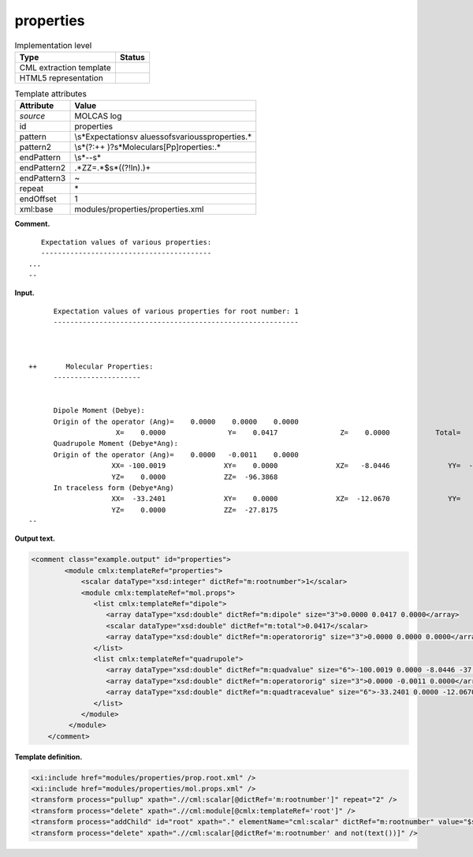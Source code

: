.. _properties-d3e22012:

properties
==========

.. table:: Implementation level

   +-----------------------------------+-----------------------------------+
   | Type                              | Status                            |
   +===================================+===================================+
   | CML extraction template           | |image0|                          |
   +-----------------------------------+-----------------------------------+
   | HTML5 representation              | |image1|                          |
   +-----------------------------------+-----------------------------------+

.. table:: Template attributes

   +-----------------------------------+-----------------------------------+
   | Attribute                         | Value                             |
   +===================================+===================================+
   | *source*                          | MOLCAS log                        |
   +-----------------------------------+-----------------------------------+
   | id                                | properties                        |
   +-----------------------------------+-----------------------------------+
   | pattern                           | \\s*Expectation\sv                |
   |                                   | alues\sof\svarious\sproperties.\* |
   +-----------------------------------+-----------------------------------+
   | pattern2                          | \\s*(?:\+\+                       |
   |                                   | )?\s*Molecular\s[Pp]roperties:.\* |
   +-----------------------------------+-----------------------------------+
   | endPattern                        | \\s*\-\-\s\*                      |
   +-----------------------------------+-----------------------------------+
   | endPattern2                       | .*ZZ=.*$\s*((?!In).)+             |
   +-----------------------------------+-----------------------------------+
   | endPattern3                       | ~                                 |
   +-----------------------------------+-----------------------------------+
   | repeat                            | \*                                |
   +-----------------------------------+-----------------------------------+
   | endOffset                         | 1                                 |
   +-----------------------------------+-----------------------------------+
   | xml:base                          | modules/properties/properties.xml |
   +-----------------------------------+-----------------------------------+

**Comment.**

::

      Expectation values of various properties:
      -----------------------------------------
   ...
   --
       

**Input.**

::

         Expectation values of various properties for root number: 1
         -----------------------------------------------------------



   ++       Molecular Properties:
         ---------------------


         Dipole Moment (Debye):                                                          
         Origin of the operator (Ang)=    0.0000    0.0000    0.0000
                        X=    0.0000               Y=    0.0417               Z=    0.0000           Total=    0.0417
         Quadrupole Moment (Debye*Ang):                                                  
         Origin of the operator (Ang)=    0.0000   -0.0011    0.0000
                       XX= -100.0019              XY=    0.0000              XZ=   -8.0446              YY=  -37.1367
                       YZ=    0.0000              ZZ=  -96.3868
         In traceless form (Debye*Ang)
                       XX=  -33.2401              XY=    0.0000              XZ=  -12.0670              YY=   61.0576
                       YZ=    0.0000              ZZ=  -27.8175
   --
       

**Output text.**

.. code:: xml

   <comment class="example.output" id="properties">
           <module cmlx:templateRef="properties">
               <scalar dataType="xsd:integer" dictRef="m:rootnumber">1</scalar>
               <module cmlx:templateRef="mol.props">
                  <list cmlx:templateRef="dipole">
                     <array dataType="xsd:double" dictRef="m:dipole" size="3">0.0000 0.0417 0.0000</array>
                     <scalar dataType="xsd:double" dictRef="m:total">0.0417</scalar>
                     <array dataType="xsd:double" dictRef="m:operatororig" size="3">0.0000 0.0000 0.0000</array>
                  </list>
                  <list cmlx:templateRef="quadrupole">
                     <array dataType="xsd:double" dictRef="m:quadvalue" size="6">-100.0019 0.0000 -8.0446 -37.1367 0.0000 -96.3868</array>
                     <array dataType="xsd:double" dictRef="m:operatororig" size="3">0.0000 -0.0011 0.0000</array>
                     <array dataType="xsd:double" dictRef="m:quadtracevalue" size="6">-33.2401 0.0000 -12.0670 61.0576 0.0000 -27.8175</array>
                  </list>
               </module>
            </module>
       </comment>

**Template definition.**

.. code:: xml

   <xi:include href="modules/properties/prop.root.xml" />
   <xi:include href="modules/properties/mol.props.xml" />
   <transform process="pullup" xpath=".//cml:scalar[@dictRef='m:rootnumber']" repeat="2" />
   <transform process="delete" xpath=".//cml:module[@cmlx:templateRef='root']" />
   <transform process="addChild" id="root" xpath="." elementName="cml:scalar" dictRef="m:rootnumber" value="$string((preceding-sibling::cml:module[@cmlx:templateRef='caspt2.root'])[last()]//cml:scalar/text())" />
   <transform process="delete" xpath=".//cml:scalar[@dictRef='m:rootnumber' and not(text())]" />

.. |image0| image:: ../../imgs/Total.png
.. |image1| image:: ../../imgs/Partial.png
